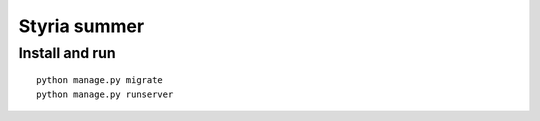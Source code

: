 Styria summer
#############

Install and run
************************

::

    python manage.py migrate
    python manage.py runserver
